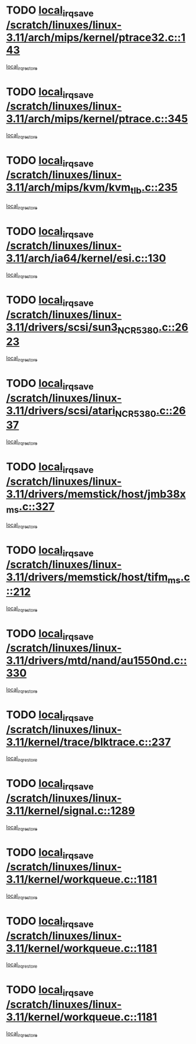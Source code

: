 * TODO [[view:/scratch/linuxes/linux-3.11/arch/mips/kernel/ptrace32.c::face=ovl-face1::linb=143::colb=18::cole=26][local_irq_save /scratch/linuxes/linux-3.11/arch/mips/kernel/ptrace32.c::143]]
[[view:/scratch/linuxes/linux-3.11/arch/mips/kernel/ptrace32.c::face=ovl-face2::linb=335::colb=1::cole=7][local_irq_restore]]
* TODO [[view:/scratch/linuxes/linux-3.11/arch/mips/kernel/ptrace.c::face=ovl-face1::linb=345::colb=18::cole=26][local_irq_save /scratch/linuxes/linux-3.11/arch/mips/kernel/ptrace.c::345]]
[[view:/scratch/linuxes/linux-3.11/arch/mips/kernel/ptrace.c::face=ovl-face2::linb=517::colb=1::cole=7][local_irq_restore]]
* TODO [[view:/scratch/linuxes/linux-3.11/arch/mips/kvm/kvm_tlb.c::face=ovl-face1::linb=235::colb=16::cole=21][local_irq_save /scratch/linuxes/linux-3.11/arch/mips/kvm/kvm_tlb.c::235]]
[[view:/scratch/linuxes/linux-3.11/arch/mips/kvm/kvm_tlb.c::face=ovl-face2::linb=249::colb=2::cole=8][local_irq_restore]]
* TODO [[view:/scratch/linuxes/linux-3.11/arch/ia64/kernel/esi.c::face=ovl-face1::linb=130::colb=20::cole=25][local_irq_save /scratch/linuxes/linux-3.11/arch/ia64/kernel/esi.c::130]]
[[view:/scratch/linuxes/linux-3.11/arch/ia64/kernel/esi.c::face=ovl-face2::linb=143::colb=4::cole=10][local_irq_restore]]
* TODO [[view:/scratch/linuxes/linux-3.11/drivers/scsi/sun3_NCR5380.c::face=ovl-face1::linb=2623::colb=19::cole=24][local_irq_save /scratch/linuxes/linux-3.11/drivers/scsi/sun3_NCR5380.c::2623]]
[[view:/scratch/linuxes/linux-3.11/drivers/scsi/sun3_NCR5380.c::face=ovl-face2::linb=2671::colb=3::cole=9][local_irq_restore]]
* TODO [[view:/scratch/linuxes/linux-3.11/drivers/scsi/atari_NCR5380.c::face=ovl-face1::linb=2637::colb=16::cole=21][local_irq_save /scratch/linuxes/linux-3.11/drivers/scsi/atari_NCR5380.c::2637]]
[[view:/scratch/linuxes/linux-3.11/drivers/scsi/atari_NCR5380.c::face=ovl-face2::linb=2690::colb=3::cole=9][local_irq_restore]]
* TODO [[view:/scratch/linuxes/linux-3.11/drivers/memstick/host/jmb38x_ms.c::face=ovl-face1::linb=327::colb=18::cole=23][local_irq_save /scratch/linuxes/linux-3.11/drivers/memstick/host/jmb38x_ms.c::327]]
[[view:/scratch/linuxes/linux-3.11/drivers/memstick/host/jmb38x_ms.c::face=ovl-face2::linb=364::colb=1::cole=7][local_irq_restore]]
* TODO [[view:/scratch/linuxes/linux-3.11/drivers/memstick/host/tifm_ms.c::face=ovl-face1::linb=212::colb=18::cole=23][local_irq_save /scratch/linuxes/linux-3.11/drivers/memstick/host/tifm_ms.c::212]]
[[view:/scratch/linuxes/linux-3.11/drivers/memstick/host/tifm_ms.c::face=ovl-face2::linb=251::colb=1::cole=7][local_irq_restore]]
* TODO [[view:/scratch/linuxes/linux-3.11/drivers/mtd/nand/au1550nd.c::face=ovl-face1::linb=330::colb=19::cole=24][local_irq_save /scratch/linuxes/linux-3.11/drivers/mtd/nand/au1550nd.c::330]]
[[view:/scratch/linuxes/linux-3.11/drivers/mtd/nand/au1550nd.c::face=ovl-face2::linb=356::colb=2::cole=8][local_irq_restore]]
* TODO [[view:/scratch/linuxes/linux-3.11/kernel/trace/blktrace.c::face=ovl-face1::linb=237::colb=16::cole=21][local_irq_save /scratch/linuxes/linux-3.11/kernel/trace/blktrace.c::237]]
[[view:/scratch/linuxes/linux-3.11/kernel/trace/blktrace.c::face=ovl-face2::linb=271::colb=3::cole=9][local_irq_restore]]
* TODO [[view:/scratch/linuxes/linux-3.11/kernel/signal.c::face=ovl-face1::linb=1289::colb=17::cole=23][local_irq_save /scratch/linuxes/linux-3.11/kernel/signal.c::1289]]
[[view:/scratch/linuxes/linux-3.11/kernel/signal.c::face=ovl-face2::linb=1308::colb=1::cole=7][local_irq_restore]]
* TODO [[view:/scratch/linuxes/linux-3.11/kernel/workqueue.c::face=ovl-face1::linb=1181::colb=16::cole=22][local_irq_save /scratch/linuxes/linux-3.11/kernel/workqueue.c::1181]]
[[view:/scratch/linuxes/linux-3.11/kernel/workqueue.c::face=ovl-face2::linb=1193::colb=3::cole=9][local_irq_restore]]
* TODO [[view:/scratch/linuxes/linux-3.11/kernel/workqueue.c::face=ovl-face1::linb=1181::colb=16::cole=22][local_irq_save /scratch/linuxes/linux-3.11/kernel/workqueue.c::1181]]
[[view:/scratch/linuxes/linux-3.11/kernel/workqueue.c::face=ovl-face2::linb=1198::colb=2::cole=8][local_irq_restore]]
* TODO [[view:/scratch/linuxes/linux-3.11/kernel/workqueue.c::face=ovl-face1::linb=1181::colb=16::cole=22][local_irq_save /scratch/linuxes/linux-3.11/kernel/workqueue.c::1181]]
[[view:/scratch/linuxes/linux-3.11/kernel/workqueue.c::face=ovl-face2::linb=1238::colb=2::cole=8][local_irq_restore]]
